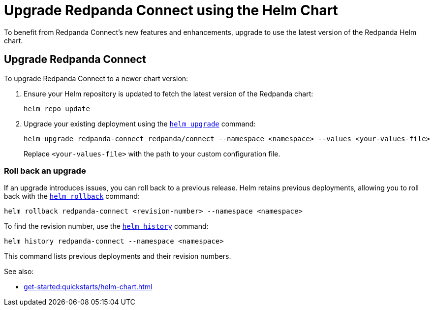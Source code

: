 = Upgrade Redpanda Connect using the Helm Chart
:description: Upgrade Redpanda Connect on Kubernetes using Helm.

To benefit from Redpanda Connect's new features and enhancements, upgrade to use the latest version of the Redpanda Helm chart.

== Upgrade Redpanda Connect

To upgrade Redpanda Connect to a newer chart version:

. Ensure your Helm repository is updated to fetch the latest version of the Redpanda chart:
+
[,bash]
----
helm repo update
----

. Upgrade your existing deployment using the https://helm.sh/docs/helm/helm_upgrade/[`helm upgrade`] command:
+
[,bash]
----
helm upgrade redpanda-connect redpanda/connect --namespace <namespace> --values <your-values-file>
----
+
Replace `<your-values-file>` with the path to your custom configuration file.

=== Roll back an upgrade

If an upgrade introduces issues, you can roll back to a previous release. Helm retains previous deployments, allowing you to roll back with the https://helm.sh/docs/helm/helm_rollback/[`helm rollback`] command:

[,bash]
----
helm rollback redpanda-connect <revision-number> --namespace <namespace>
----

To find the revision number, use the https://helm.sh/docs/helm/helm_history/[`helm history`] command:

[,bash]
----
helm history redpanda-connect --namespace <namespace>
----

This command lists previous deployments and their revision numbers.

See also:

* xref:get-started:quickstarts/helm-chart.adoc[]